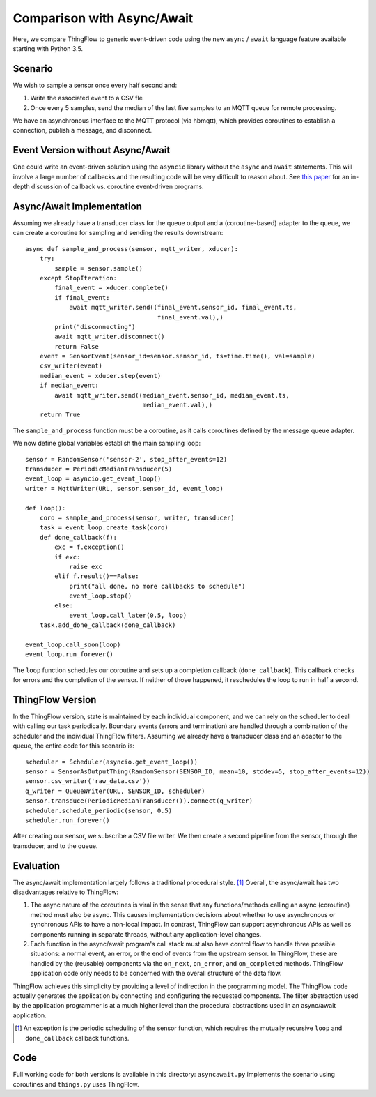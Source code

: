 ===========================
Comparison with Async/Await
===========================

Here, we compare ThingFlow to generic event-driven code using the new
``async`` / ``await`` language feature available starting with Python 3.5.

Scenario
--------
We wish to sample a sensor once every half second and:

1. Write the associated event to a CSV fle
2. Once every 5 samples, send the median of the last five samples to
   an MQTT queue for remote processing.

We have an asynchronous interface to the MQTT protocol (via hbmqtt),
which provides coroutines to establish a connection, publish a message, and
disconnect.

Event Version without Async/Await
---------------------------------
One could write an event-driven solution using the ``asyncio`` library
without the ``async`` and ``await`` statements. This will involve a large
number of callbacks and the resulting code will be very difficult to reason
about. See `this paper <http://dl.acm.org/citation.cfm?id=1244403>`__ for
an in-depth discussion of callback vs. coroutine event-driven programs.

Async/Await Implementation
--------------------------
Assuming we already have a transducer class for the queue output
and a (coroutine-based) adapter to the queue, we can create a coroutine for
sampling and sending the results downstream::

    async def sample_and_process(sensor, mqtt_writer, xducer):
        try:
            sample = sensor.sample()
        except StopIteration:
            final_event = xducer.complete()
            if final_event:
                await mqtt_writer.send((final_event.sensor_id, final_event.ts,
                                        final_event.val),)
            print("disconnecting")
            await mqtt_writer.disconnect()
            return False
        event = SensorEvent(sensor_id=sensor.sensor_id, ts=time.time(), val=sample)
        csv_writer(event)
        median_event = xducer.step(event)
        if median_event:
            await mqtt_writer.send((median_event.sensor_id, median_event.ts,
                                    median_event.val),)
        return True

The ``sample_and_process`` function must be a coroutine, as it calls coroutines
defined by the message queue adapter.

We now define global variables establish the main sampling loop::

    sensor = RandomSensor('sensor-2', stop_after_events=12)
    transducer = PeriodicMedianTransducer(5)
    event_loop = asyncio.get_event_loop()
    writer = MqttWriter(URL, sensor.sensor_id, event_loop)
    
    def loop():
        coro = sample_and_process(sensor, writer, transducer)
        task = event_loop.create_task(coro)
        def done_callback(f):
            exc = f.exception()
            if exc:
                raise exc
            elif f.result()==False:
                print("all done, no more callbacks to schedule")
                event_loop.stop()
            else:
                event_loop.call_later(0.5, loop)
        task.add_done_callback(done_callback)
        
    event_loop.call_soon(loop)
    event_loop.run_forever()  

The ``loop`` function schedules our coroutine and sets up a completion
callback (``done_callback``). This callback checks for errors and the
completion of the sensor. If neither of those happened, it reschedules
the loop to run in half a second.

ThingFlow Version
-----------------
In the ThingFlow version, state is maintained by each individual component, and
we can rely on the scheduler to deal with calling our task periodically.
Boundary events (errors and termination) are handled through a combination of
the scheduler and the individual ThingFlow filters. Assuming we already have a
transducer class and an adapter to the queue, the entire code for this scenario
is::

    scheduler = Scheduler(asyncio.get_event_loop())
    sensor = SensorAsOutputThing(RandomSensor(SENSOR_ID, mean=10, stddev=5, stop_after_events=12))
    sensor.csv_writer('raw_data.csv'))
    q_writer = QueueWriter(URL, SENSOR_ID, scheduler)
    sensor.transduce(PeriodicMedianTransducer()).connect(q_writer)
    scheduler.schedule_periodic(sensor, 0.5)
    scheduler.run_forever()

After creating our sensor, we subscribe a CSV file writer. We then create a
second pipeline from the sensor, through the transducer, and to the queue.

Evaluation
----------
The async/await implementation largely follows a traditional procedural style. [1]_
Overall, the async/await has two disadvantages relative to ThingFlow:

1. The async nature of the coroutines is viral in the sense that any
   functions/methods calling an async (coroutine) method must also be
   async. This causes implementation decisions about whether to use
   asynchronous or synchronous APIs to have a non-local impact. In contrast,
   ThingFlow can support asynchronous APIs as well as components running
   in separate threads, without any application-level changes.
2. Each function in the async/await program's call stack must also have control
   flow to handle three possible situations: a normal event, an error, or the
   end of events from the upstream sensor. In ThingFlow, these are handled
   by the (reusable) components via the ``on_next``, ``on_error``, and
   ``on_completed`` methods. ThingFlow application code only needs to
   be concerned with the overall structure of the data flow.

ThingFlow achieves this simplicity by providing a level of indirection in the
programming model. The ThingFlow code actually generates the application by
connecting and configuring the requested components. The filter abstraction
used by the application programmer is at a much higher level than the procedural
abstractions used in an async/await application.


.. [1] An exception is the periodic scheduling of the sensor function, which requires
   the mutually recursive ``loop`` and ``done_callback`` callback functions.

Code
----
Full working code for both versions is available in this directory:
``asyncawait.py`` implements the scenario using coroutines and ``things.py``
uses ThingFlow.
